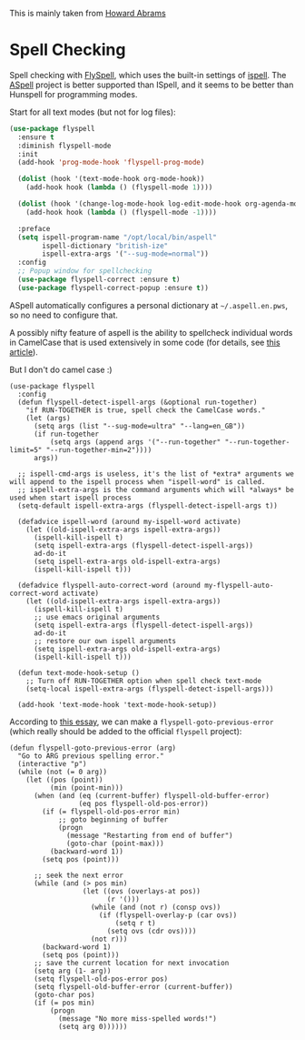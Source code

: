 #+TITLE Emacs configuration Spell if not in Aquamacs
#+PROPERTY:header-args :cache yes :tangle yes :comments link

This is mainly taken from [[https://github.com/howardabrams/dot-files][Howard Abrams]]


* Spell Checking
:PROPERTIES:
:ID:       org_mark_2020-09-29T11-53-58+01-00_mini12.local:A30A8887-7787-4301-BB7D-6ECB558906B7
:END:

   Spell checking with [[http://www.emacswiki.org/emacs/FlySpell][FlySpell]], which uses the built-in settings of
   [[https://www.gnu.org/software/ispell/][ispell]].   The [[http://aspell.net][ASpell]] project is better supported than ISpell, and
   it seems to be better than Hunspell for programming modes.



   Start for all text modes (but not for log files):

   #+NAME: org_mark_2020-09-29T11-53-58+01-00_mini12.local_495114A0-DDED-47C8-95EB-92DD64E002A0
   #+BEGIN_SRC emacs-lisp
(use-package flyspell
  :ensure t
  :diminish flyspell-mode
  :init
  (add-hook 'prog-mode-hook 'flyspell-prog-mode)

  (dolist (hook '(text-mode-hook org-mode-hook))
    (add-hook hook (lambda () (flyspell-mode 1))))

  (dolist (hook '(change-log-mode-hook log-edit-mode-hook org-agenda-mode-hook))
    (add-hook hook (lambda () (flyspell-mode -1))))

  :preface
  (setq ispell-program-name "/opt/local/bin/aspell"
        ispell-dictionary "british-ize"
        ispell-extra-args '("--sug-mode=normal"))
  :config
  ;; Popup window for spellchecking
  (use-package flyspell-correct :ensure t)
  (use-package flyspell-correct-popup :ensure t))
   #+END_SRC

   ASpell automatically configures a personal dictionary
   at =~/.aspell.en.pws=, so no need to configure that.

   A possibly nifty feature of aspell is the ability to spellcheck
   individual words in CamelCase that is used extensively in some
   code (for details, see [[http://blog.binchen.org/posts/what-s-the-best-spell-check-set-up-in-emacs.html][this article]]).

   But I don't do camel case :)

   #+NAME: org_mark_2020-09-29T11-53-58+01-00_mini12.local_357FFC4C-00B4-4492-9C55-C4316FFDB897
   #+BEGIN_SRC elisp :tangle no
(use-package flyspell
  :config
  (defun flyspell-detect-ispell-args (&optional run-together)
    "if RUN-TOGETHER is true, spell check the CamelCase words."
    (let (args)
      (setq args (list "--sug-mode=ultra" "--lang=en_GB"))
      (if run-together
          (setq args (append args '("--run-together" "--run-together-limit=5" "--run-together-min=2"))))
      args))

  ;; ispell-cmd-args is useless, it's the list of *extra* arguments we will append to the ispell process when "ispell-word" is called.
  ;; ispell-extra-args is the command arguments which will *always* be used when start ispell process
  (setq-default ispell-extra-args (flyspell-detect-ispell-args t))

  (defadvice ispell-word (around my-ispell-word activate)
    (let ((old-ispell-extra-args ispell-extra-args))
      (ispell-kill-ispell t)
      (setq ispell-extra-args (flyspell-detect-ispell-args))
      ad-do-it
      (setq ispell-extra-args old-ispell-extra-args)
      (ispell-kill-ispell t)))

  (defadvice flyspell-auto-correct-word (around my-flyspell-auto-correct-word activate)
    (let ((old-ispell-extra-args ispell-extra-args))
      (ispell-kill-ispell t)
      ;; use emacs original arguments
      (setq ispell-extra-args (flyspell-detect-ispell-args))
      ad-do-it
      ;; restore our own ispell arguments
      (setq ispell-extra-args old-ispell-extra-args)
      (ispell-kill-ispell t)))

  (defun text-mode-hook-setup ()
    ;; Turn off RUN-TOGETHER option when spell check text-mode
    (setq-local ispell-extra-args (flyspell-detect-ispell-args)))

  (add-hook 'text-mode-hook 'text-mode-hook-setup))
   #+END_SRC

   According to [[http://pragmaticemacs.com/emacs/jump-back-to-previous-typo/][this essay]], we can make a =flyspell-goto-previous-error=
   (which really should be added to the official =flyspell= project):

   #+NAME: org_mark_2020-09-29T11-53-58+01-00_mini12.local_8F0BFF03-8B14-42F6-B173-747446B03345
   #+BEGIN_SRC elisp :tangle no
     (defun flyspell-goto-previous-error (arg)
       "Go to ARG previous spelling error."
       (interactive "p")
       (while (not (= 0 arg))
         (let ((pos (point))
               (min (point-min)))
           (when (and (eq (current-buffer) flyspell-old-buffer-error)
                      (eq pos flyspell-old-pos-error))
             (if (= flyspell-old-pos-error min)
                 ;; goto beginning of buffer
                 (progn
                   (message "Restarting from end of buffer")
                   (goto-char (point-max)))
               (backward-word 1))
             (setq pos (point)))

           ;; seek the next error
           (while (and (> pos min)
                       (let ((ovs (overlays-at pos))
                             (r '()))
                         (while (and (not r) (consp ovs))
                           (if (flyspell-overlay-p (car ovs))
                               (setq r t)
                             (setq ovs (cdr ovs))))
                         (not r)))
             (backward-word 1)
             (setq pos (point)))
           ;; save the current location for next invocation
           (setq arg (1- arg))
           (setq flyspell-old-pos-error pos)
           (setq flyspell-old-buffer-error (current-buffer))
           (goto-char pos)
           (if (= pos min)
               (progn
                 (message "No more miss-spelled words!")
                 (setq arg 0))))))
   #+END_SRC
